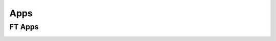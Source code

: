 .. _apps_index:

Apps
====

.. _ft-apps:

FT Apps
-------


.. image:: https://mybinder.org/badge_logo.svg
    :target: https://mybinder.org/v2/gh/victortocantins/em-notebooks/main?filepath=notebooks%2Findex.ipynb
